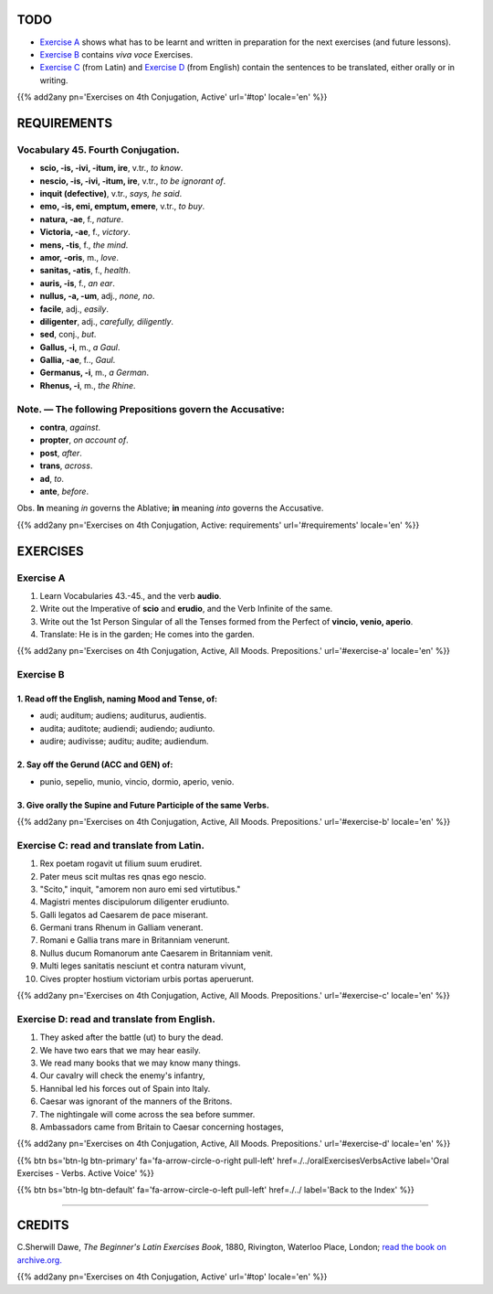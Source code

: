 .. title: The Beginner's Latin Exercises. Fourth Conjugation Active, All Moods. Prepositions.
.. slug: fourthConjugationActiveAllMoodsPrepositions
.. date: 2017-03-10 20:45:42 UTC+01:00
.. tags: latin, verb, fourth conjugation, active voice, prepositions, grammar, latin grammar, exercise, beginner's latin exercises
.. category: latin
.. link: https://archive.org/details/beginnerslatine01dawegoog
.. description: latin, verb, fourth conjugation, active voice, prepositions, grammar, latin grammar, exercise. from The Beginner's Latin Exercise Book, C.Sherwill Dawe.
.. type: text
.. previewimage: /images/mCC.jpg


.. media:: http://instagr.am/p/BRlsGfSj7yz/


TODO
====

* `Exercise A`_ shows what has to be learnt and written in preparation for the next exercises (and future lessons). 
* `Exercise B`_ contains *viva voce* Exercises. 
* `Exercise C`_ (from Latin) and `Exercise D`_ (from English) contain the sentences to be translated, either orally or in writing. 

{{% add2any pn='Exercises on 4th Conjugation, Active' url='#top' locale='en' %}}

.. _REQUIREMENTS:

REQUIREMENTS
=============

Vocabulary 45. Fourth Conjugation. 
-----------------------------------

* **scio, -is, -ivi, -itum, ire**, v.tr., *to know*. 
* **nescio, -is, -ivi, -itum, ire**, v.tr., *to be ignorant of*. 
* **inquit (defective)**, v.tr., *says, he said*. 
* **emo, -is, emi, emptum, emere**, v.tr., *to buy*. 
* **natura, -ae**, f., *nature*. 
* **Victoria, -ae**, f., *victory*. 
* **mens, -tis**, f., *the mind*. 
* **amor, -oris**, m., *love*. 
* **sanitas, -atis**, f., *health*. 
* **auris, -is**, f., *an ear*. 
* **nullus, -a, -um**, adj., *none, no*. 
* **facile**, adj., *easily*. 
* **diligenter**, adj., *carefully, diligently*. 
* **sed**, conj., *but*. 
* **Gallus, -i**, m., *a Gaul*. 
* **Gallia, -ae**, f.., *Gaul*. 
* **Germanus, -i**, m., *a German*. 
* **Rhenus, -i**, m., *the Rhine*. 


Note. — The following Prepositions govern the Accusative:
-----------------------------------------------------------

* **contra**, *against*. 
* **propter**, *on account of*. 
* **post**, *after*. 
* **trans**, *across*. 
* **ad**, *to*. 
* **ante**, *before*. 

Obs. **In** meaning *in* governs the Ablative; **in** meaning *into* governs the Accusative. 


{{% add2any pn='Exercises on 4th Conjugation, Active: requirements' url='#requirements' locale='en' %}}


EXERCISES
=========

.. _Exercise A:

Exercise A 
----------

1. Learn Vocabularies 43.-45., and the verb **audio**. 
2. Write out the Imperative of **scio** and **erudio**, and the Verb Infinite of the same. 
3. Write out the 1st Person Singular of all the Tenses formed from the Perfect of **vincio, venio, aperio**. 
4. Translate: He is in the garden; He comes into the garden. 

{{% add2any pn='Exercises on 4th Conjugation, Active, All Moods. Prepositions.' url='#exercise-a' locale='en' %}}

.. _Exercise B:

Exercise B 
-----------

1. Read off the English, naming Mood and Tense, of: 
~~~~~~~~~~~~~~~~~~~~~~~~~~~~~~~~~~~~~~~~~~~~~~~~~~~~~~~~~~~~~~~~~~~~~~

* audi; auditum; audiens; auditurus, audientis.
* audita; auditote; audiendi; audiendo; audiunto. 
* audire; audivisse; auditu; audite; audiendum.

2. Say off the Gerund (ACC and GEN) of: 
~~~~~~~~~~~~~~~~~~~~~~~~~~~~~~~~~~~~~~~~~~~~~~~~~~~~~~~~~~~~~~~~~~~~~~

* punio, sepelio, munio, vincio, dormio, aperio, venio. 

3. Give orally the Supine and Future Participle of the same Verbs. 
~~~~~~~~~~~~~~~~~~~~~~~~~~~~~~~~~~~~~~~~~~~~~~~~~~~~~~~~~~~~~~~~~~~~~~

{{% add2any pn='Exercises on 4th Conjugation, Active, All Moods. Prepositions.' url='#exercise-b' locale='en' %}}

.. _Exercise C:

Exercise C: read and translate from Latin.
------------------------------------------ 

1. Rex poetam rogavit ut filium suum erudiret. 
2. Pater meus scit multas res qnas ego nescio. 
3. "Scito," inquit, "amorem non auro emi sed virtutibus." 
4. Magistri mentes discipulorum diligenter erudiunto. 
5. Galli legatos ad Caesarem de pace miserant. 
6. Germani trans Rhenum in Galliam venerant. 
7. Romani e Gallia trans mare in Britanniam venerunt. 
8. Nullus ducum Romanorum ante Caesarem in Britanniam venit. 
9. Multi leges sanitatis nesciunt et contra naturam vivunt, 
10. Cives propter hostium victoriam urbis portas aperuerunt. 


{{% add2any pn='Exercises on 4th Conjugation, Active, All Moods. Prepositions.' url='#exercise-c' locale='en' %}}

.. _Exercise D:

Exercise D: read and translate from English. 
--------------------------------------------

1. They asked after the battle (ut) to bury the dead. 
2. We have two ears that we may hear easily. 
3. We read many books that we may know many things. 
4. Our cavalry will check the enemy's infantry, 
5. Hannibal led his forces out of Spain into Italy. 
6. Caesar was ignorant of the manners of the Britons. 
7. The nightingale will come across the sea before summer. 
8. Ambassadors came from Britain to Caesar concerning hostages, 


{{% add2any pn='Exercises on 4th Conjugation, Active, All Moods. Prepositions.' url='#exercise-d' locale='en' %}}


{{% btn bs='btn-lg btn-primary' fa='fa-arrow-circle-o-right pull-left' href=./../oralExercisesVerbsActive label='Oral Exercises - Verbs. Active Voice' %}}

{{% btn bs='btn-lg btn-default' fa='fa-arrow-circle-o-left pull-left' href=./../ label='Back to the Index' %}}

----

CREDITS
=======

C.Sherwill Dawe, *The Beginner's Latin Exercises Book*, 1880, Rivington, Waterloo Place, London; `read the book on archive.org. <https://archive.org/details/beginnerslatine01dawegoog>`_

{{% add2any pn='Exercises on 4th Conjugation, Active' url='#top' locale='en' %}}
